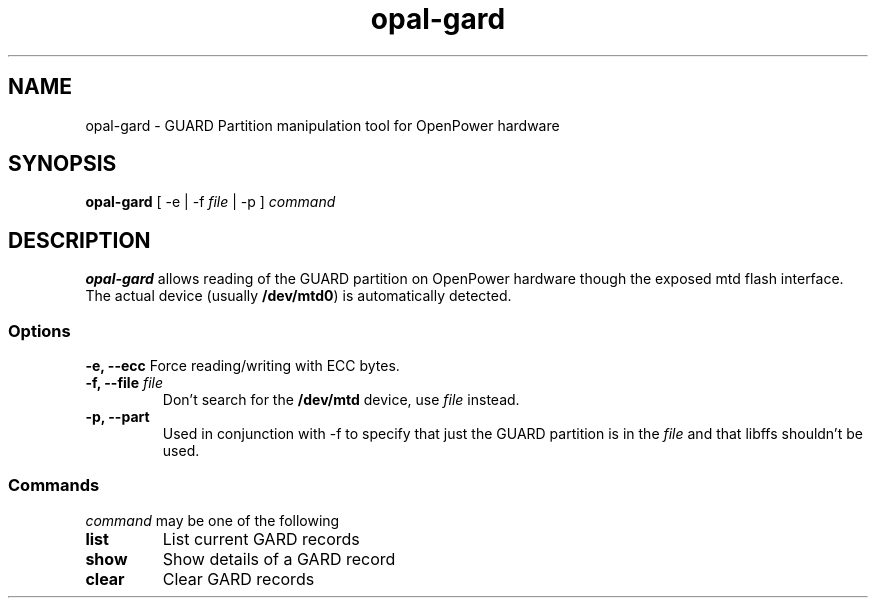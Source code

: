 .TH opal-gard 1 "19 June 2015"
.SH NAME
opal-gard \- GUARD Partition manipulation tool for OpenPower hardware
.SH SYNOPSIS
\fBopal-gard\fP [ \-e | \-f \fIfile\fP | \-p ]
\fIcommand\fP
.SH DESCRIPTION
\fBopal-gard\fP allows reading of the GUARD partition on OpenPower hardware though the exposed mtd flash interface. The actual device (usually \fB/dev/mtd0\fR) is automatically detected.
.SS Options
\fB\-e, \-\-ecc\fP
Force reading/writing with ECC bytes.
.TP
\fB\-f, \-\-file\fP \fIfile\fR
Don't search for the \fB/dev/mtd\fR device, use \fIfile\fP instead.
.TP
.TP
\fB\-p, \-\-part\fP
Used in conjunction with \-f to specify that just the GUARD partition is in the \fIfile\fR and that libffs shouldn't be used.
.SS Commands
\fIcommand\fP
may be one of the following
.TP
\fBlist\fP
List current GARD records
.TP
\fBshow\fP
Show details of a GARD record
.TP
\fBclear\fP
Clear GARD records
